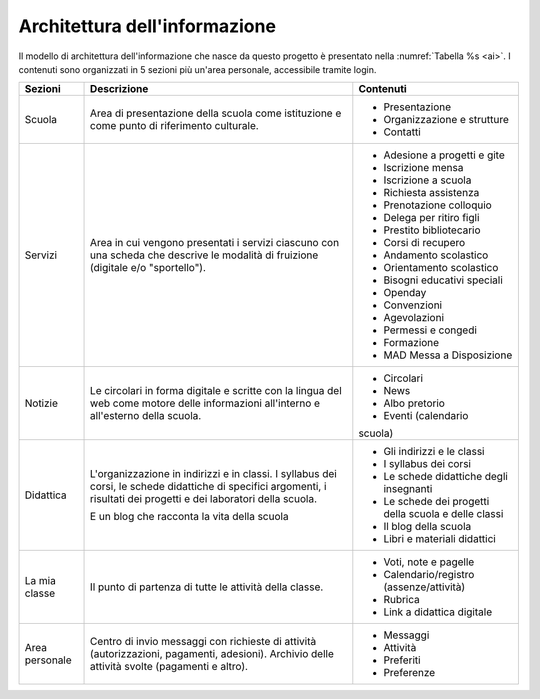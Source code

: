.. _architettura-dellinformazione:

Architettura dell'informazione
==============================

Il modello di architettura dell'informazione che nasce da questo
progetto è presentato nella :numref:`Tabella %s <ai>`. I contenuti sono organizzati in 5
sezioni più un'area personale, accessibile tramite login.

.. table:: Architettura dell'informazione del sito delle scuole.
   :name: ai

+----------------+-----------------------+-------------------------------+
| Sezioni        | Descrizione           | Contenuti                     |
+================+=======================+===============================+
| Scuola         | Area di presentazione | - Presentazione               |
|                | della scuola come     |                               |
|                | istituzione e come    | - Organizzazione e            |
|                | punto di riferimento  |   strutture                   |
|                | culturale.            |                               |
|                |                       | - Contatti                    |
+----------------+-----------------------+-------------------------------+
| Servizi        | Area in cui vengono   | - Adesione a progetti e gite  |
|                | presentati i servizi  |                               |
|                | ciascuno con una      |                               |
|                | scheda che descrive   | - Iscrizione mensa            |
|                | le modalità di        |                               |
|                | fruizione (digitale   | - Iscrizione a scuola         |
|                | e/o "sportello").     |                               |
|                |                       | - Richiesta                   |
|                |                       |   assistenza                  |
|                |                       |                               |
|                |                       | - Prenotazione                |
|                |                       |   colloquio                   |
|                |                       |                               |
|                |                       | - Delega per ritiro figli     |
|                |                       |                               |
|                |                       | - Prestito bibliotecario      |
|                |                       |                               |
|                |                       | - Corsi di recupero           |
|                |                       |                               |
|                |                       | - Andamento scolastico        |
|                |                       |                               |
|                |                       | - Orientamento scolastico     |
|                |                       |                               |
|                |                       | - Bisogni educativi speciali  |
|                |                       |                               |
|                |                       | - Openday                     |
|                |                       |                               |
|                |                       | - Convenzioni                 |
|                |                       |                               |
|                |                       | - Agevolazioni                |
|                |                       |                               |
|                |                       | - Permessi e congedi          |
|                |                       |                               |
|                |                       | - Formazione                  |
|                |                       |                               |
|                |                       | - MAD Messa a Disposizione    |
|                |                       |                               |
+----------------+-----------------------+-------------------------------+
| Notizie        | Le circolari in forma | - Circolari                   |
|                | digitale e scritte    |                               |
|                | con la lingua del web | - News                        |
|                | come motore delle     |                               |
|                | informazioni          | - Albo pretorio               |
|                | all'interno e         |                               |
|                | all'esterno della     | - Eventi (calendario          |
|                | scuola.               | scuola)                       |
+----------------+-----------------------+-------------------------------+
| Didattica      | L'organizzazione in   | - Gli indirizzi e le classi   |
|                | indirizzi e in        |                               |
|                | classi. I syllabus    |                               |
|                | dei corsi, le schede  | - I syllabus dei corsi        |
|                | didattiche di         |                               |
|                | specifici argomenti,  |                               |
|                | i risultati dei       | - Le schede                   |
|                | progetti e dei        |   didattiche degli            |
|                | laboratori della      |   insegnanti                  |
|                | scuola.               |                               |
|                |                       | - Le schede dei               |
|                | E un blog che         |   progetti della scuola       |
|                | racconta la vita      |   e delle classi              |
|                | della scuola          |                               |
|                |                       | - Il blog della               |
|                |                       |   scuola                      |
|                |                       |                               |
|                |                       | - Libri e materiali didattici |
+----------------+-----------------------+-------------------------------+
| La mia classe  | Il punto di partenza  | - Voti, note e                |
|                | di tutte le attività  |   pagelle                     |
|                | della classe.         |                               |
|                |                       | - Calendario/registro         |
|                |                       |   (assenze/attività)          |
|                |                       |                               |
|                |                       | - Rubrica                     |
|                |                       |                               |
|                |                       | - Link a didattica            |
|                |                       |   digitale                    |
+----------------+-----------------------+-------------------------------+
| Area personale | Centro di invio       | - Messaggi                    |
|                | messaggi con          |                               |
|                | richieste di attività | - Attività                    |
|                | (autorizzazioni,      |                               |
|                | pagamenti, adesioni). | - Preferiti                   |
|                | Archivio delle        |                               |
|                | attività svolte       | - Preferenze                  |
|                | (pagamenti e altro).  |                               |
+----------------+-----------------------+-------------------------------+

